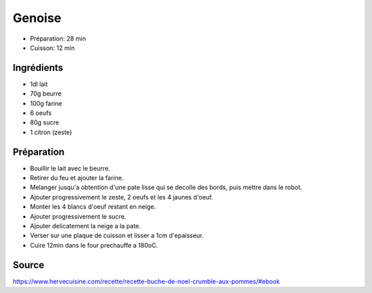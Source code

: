 .. index:: Genoise
.. index:: see: Biscuit japonais; Genoise

.. index:: Beurre; Genoise
.. index:: Oeuf; Genoise
.. index:: Citron; Genoise

.. _cuisine_genoise:

Genoise
#######

* Préparation: 28 min
* Cuisson: 12 min


Ingrédients
===========

* 1dl lait
* 70g beurre
* 100g farine
* 6 oeufs
* 80g sucre
* 1 citron (zeste)


Préparation
===========

* Bouillir le lait avec le beurre.
* Retirer du feu et ajouter la farine.
* Melanger jusqu'a obtention d'une pate lisse qui se decolle des bords, puis mettre dans le robot.
* Ajouter progressivement le zeste, 2 oeufs et les 4 jaunes d'oeuf.
* Monter les 4 blancs d'oeuf restant en neige.
* Ajouter progressivement le sucre.
* Ajouter delicatement la neige a la pate.
* Verser sur une plaque de cuisson et lisser a 1cm d'epaisseur.
* Cuire 12min dans le four prechauffe a 180oC.


Source
======

https://www.hervecuisine.com/recette/recette-buche-de-noel-crumble-aux-pommes/#ebook

